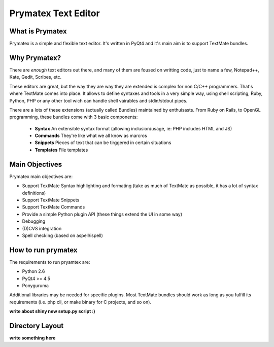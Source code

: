Prymatex Text Editor
--------------------

What is Prymatex
================

Prymatex is a simple and flexible text editor. It's written in PyQt4 and
it's main aim is to support TextMate bundles.

Why Prymatex?
=============

There are *enough* text editors out there, and many of them are
foused on writting code, just to name a few, Notepad++, Kate, Gedit,
Scribes, etc.

These editors are great, but the way they are way they are extended is
complex for non C/C++ programmers. That's where TextMate comes into place.
It allows to define syntaxes and tools in a very simple way, using 
shell scripting, Ruby, Python, PHP or any other tool wich can handle
shell vairables and stdin/stdout pipes.

There are a lots of these extensions (actually called Bundles) maintained by
enthuisasts. From Ruby on Rails, to OpenGL programming, these bundles come
with 3 basic components:

    * **Syntax** An extensible syntax format (allowing inclusion/usage, ie: PHP includes HTML and JS)

    * **Commands** They're like what we all know as marcros

    * **Snippets** Pieces of text that can be tirggered in certain situations

    * **Templates** File templates
    


Main Objectives
===============

Prymatex main objectives are:

* Support TextMate Syntax highlighting and formating (take as much of TextMate as possible,
  it has a lot of syntax definitions)
* Support TextMate Snippets
* Support TextMate Commands
* Provide a simple Python plugin API (these things extend the UI in some way)
* Debugging
* (D)CVS integration
* Spell checking (based on aspell/ispell)
    
    

How to run prymatex
===================

The requirements to run pryamtex are:

* Python 2.6
* PyQt4 >= 4.5
* Ponyguruma

Additional libraries may be needed for specific plugins. Most TextMate bundles
should work as long as you fulfill its requirements (i.e. php cli, or make
binary for C projects, and so on).

**write about shiny new setup.py script :)**


Directory Layout
================

**write something here** 

